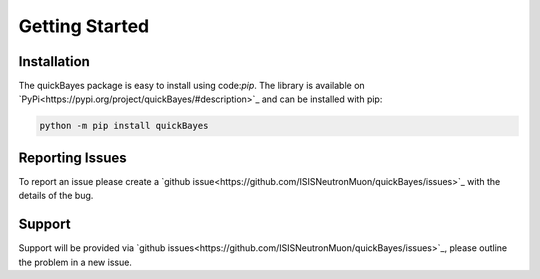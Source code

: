 Getting Started
===============



Installation
------------

The quickBayes package is easy to install using code:`pip`.
The library is available on `PyPi<https://pypi.org/project/quickBayes/#description>`_ and can be installed with pip:

.. code-block:: python

    python -m pip install quickBayes

Reporting Issues
----------------

To report an issue please create a `github issue<https://github.com/ISISNeutronMuon/quickBayes/issues>`_ with the details of the bug.


Support
-------

Support will be provided via `github issues<https://github.com/ISISNeutronMuon/quickBayes/issues>`_, please outline the problem in a new issue.
